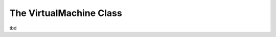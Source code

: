The VirtualMachine Class
========================

tbd

.. doxygenclass:: beast::VirtualMachine
   :members:
